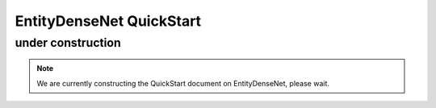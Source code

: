 =========================
EntityDenseNet QuickStart
=========================


under construction
------------------

.. note::

    We are currently constructing the QuickStart document on EntityDenseNet, please wait.